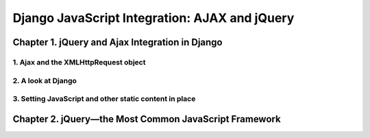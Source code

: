 ====================
Django JavaScript Integration: AJAX and jQuery
====================

Chapter 1. jQuery and Ajax Integration in Django
====================

1. Ajax and the XMLHttpRequest object
--------------------

2. A look at Django
--------------------

3. Setting JavaScript and other static content in place
--------------------

Chapter 2. jQuery—the Most Common JavaScript Framework
====================

